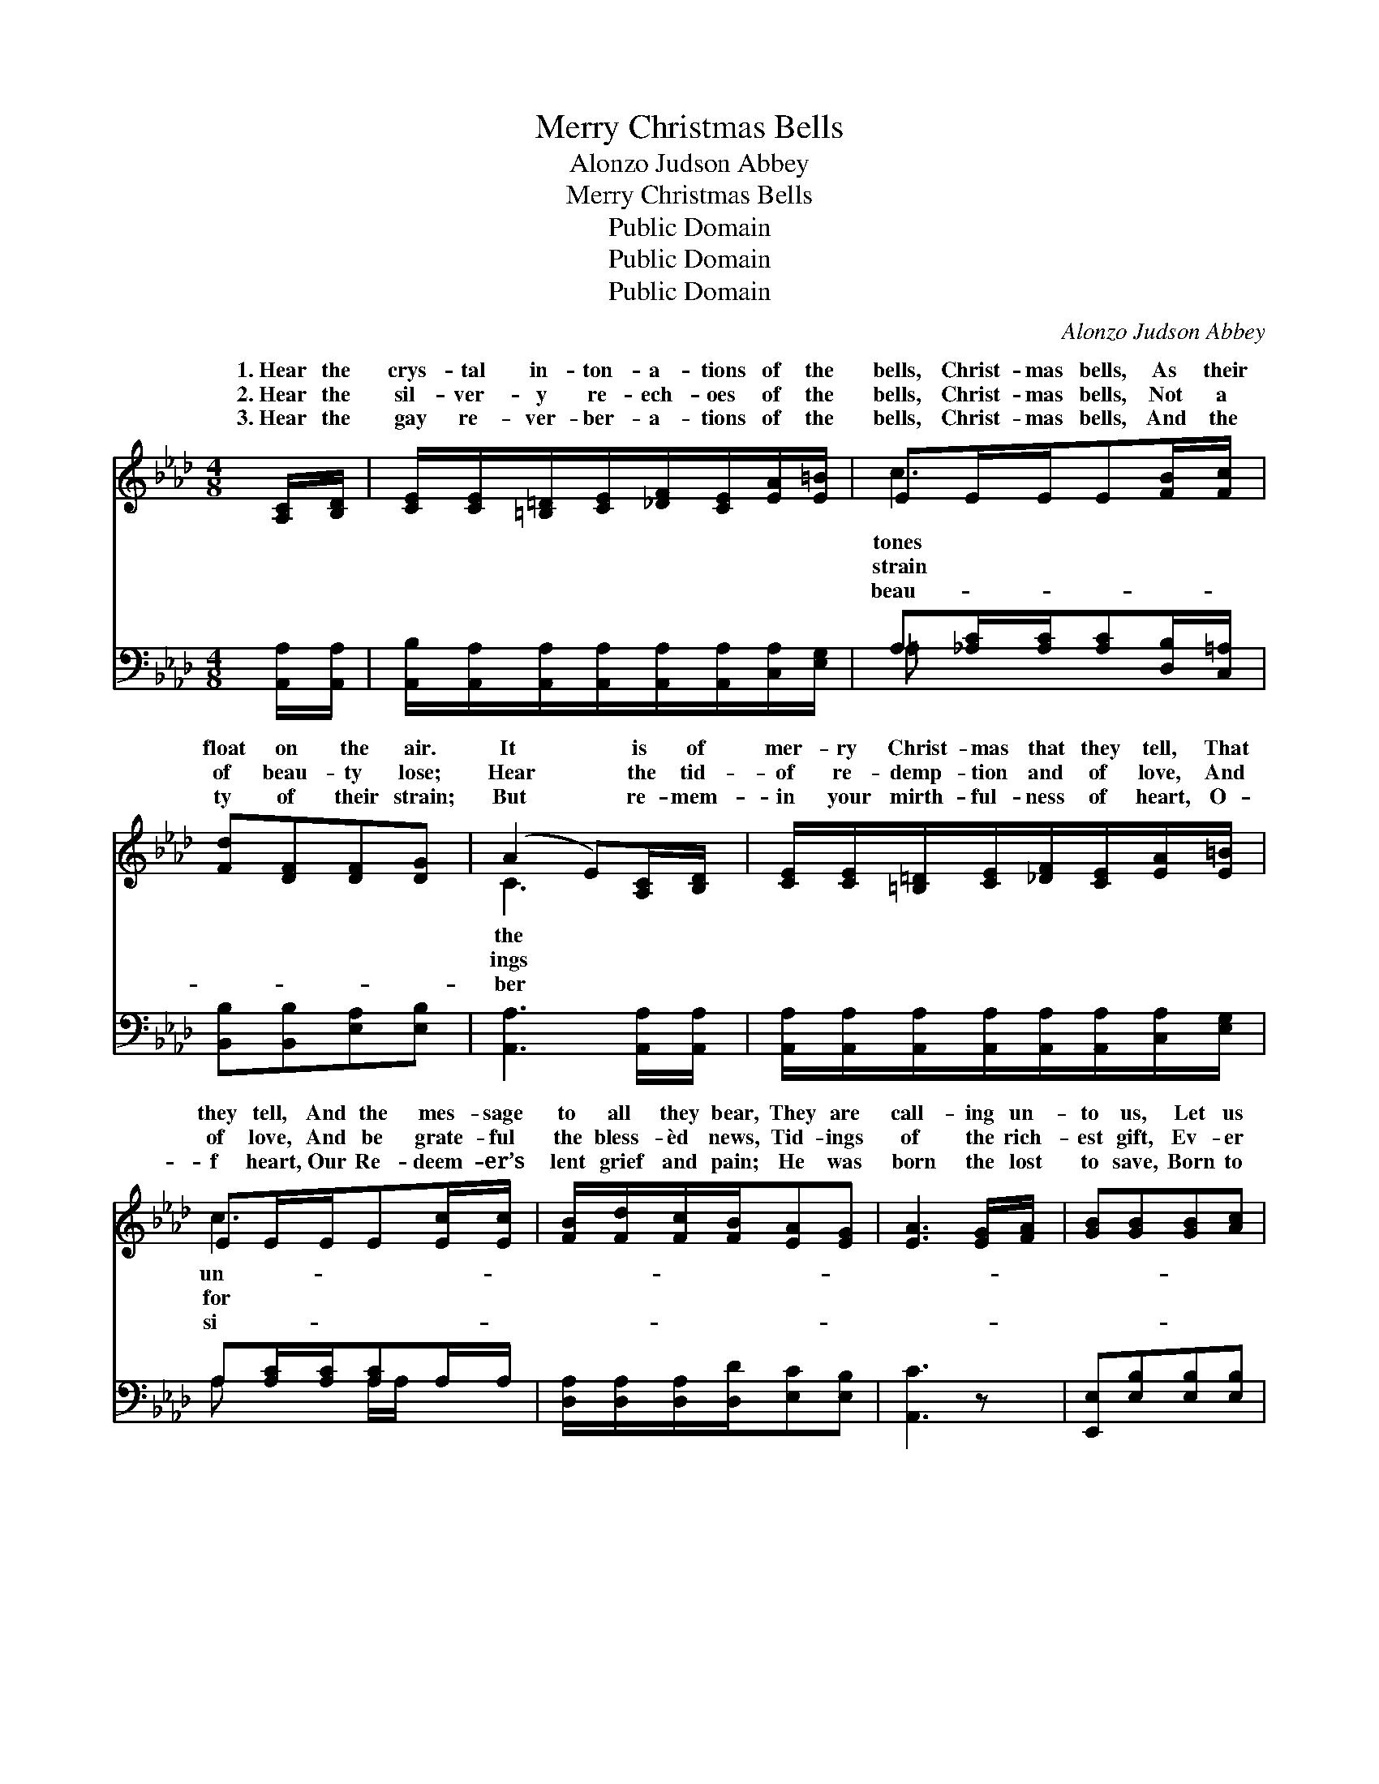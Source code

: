 X:1
T:Merry Christmas Bells
T:Alonzo Judson Abbey
T:Merry Christmas Bells
T:Public Domain
T:Public Domain
T:Public Domain
C:Alonzo Judson Abbey
Z:Public Domain
%%score ( 1 2 ) ( 3 4 )
L:1/8
M:4/8
K:Ab
V:1 treble 
V:2 treble 
V:3 bass 
V:4 bass 
V:1
 [A,C]/[B,D]/ | [CE]/[CE]/[=B,=D]/[CE]/[_DF]/[CE]/[EA]/[E=B]/ | EE/E/E[FB]/[Fc]/ | %3
w: 1.~Hear the|crys- tal in- ton- a- tions of the|bells, Christ- mas bells, As their|
w: 2.~Hear the|sil- ver- y re- ech- oes of the|bells, Christ- mas bells, Not a|
w: 3.~Hear the|gay re- ver- ber- a- tions of the|bells, Christ- mas bells, And the|
 [Fd][DF][DF][DG] | (A2 E)[A,C]/[B,D]/ | [CE]/[CE]/[=B,=D]/[CE]/[_DF]/[CE]/[EA]/[E=B]/ | %6
w: float on the air.|It * is of|mer- ry Christ- mas that they tell, That|
w: of beau- ty lose;|Hear * the tid-|of re- demp- tion and of love, And|
w: ty of their strain;|But * re- mem-|in your mirth- ful- ness of heart, O-|
 EE/E/E[Ec]/[Ec]/ | [FB]/[Fd]/[Fc]/[FB]/[EA][EG] | [EA]3 [EG]/[FA]/ | [GB][GB][GB][Ac] | %10
w: they tell, And the mes- sage|to all they bear, They are|call- ing un-|to us, Let us|
w: of love, And be grate- ful|the bless- èd news, Tid- ings|of the rich-|est gift, Ev- er|
w: f heart, Our Re- deem- er’s|lent grief and pain; He was|born the lost|to save, Born to|
 [GB]3 [EG]/[FA]/ | [GB][GB][GB][Gc] | [GB]3 ||"^Refrain" [EG]/[FA]/ | [GB][GB][GB][Ge] | %15
w: list- en un-|to them, They are|tell-|ing of|the Child That was|
w: made since time|be- gan, Tell- ing|how|the Son|of God, Came to|
w: wash their sins|a- way, That is|why|we cher-|ish so, Each re-|
 [A=d]3 [Be]/[Be]/ | [Af][Af][A=d][Ad] | [Ge]3 || [Ac]/[Ad]/ | %19
w: born in Beth-|le- hem! * *|||
w: die for sin-|ful man! Hear the|mer-|ry, mer-|
w: turn- ing Christ-|mas day! * *|||
 [Ae]/[A=d]/[Ae]/[Ae]/[Ae]/[Ec]/[CA]/[=DB]/ | [Ec][CE] [Ec]2 | [Gd][FG] [Gd]2 | %22
w: |||
w: ry voic- es of the Christ- mas bells,|Christ- mas bells,|Christ- mas bells;|
w: |||
 [Ec][CE][Ec][Ac]/[Bd]/ | [Ae]/[A=d]/[Ae]/[Af]/[Ae]/[Ec]/[CA]/[=DB]/ | [Ec][CE] [Ec]2 | %25
w: |||
w: Hear the mer- ry, mer-|ry voic- es of the Christ- mas bells,|Oh, what joy|
w: |||
 [GB][Gd][Gc][FB] | [EA][EG] [EA]4 |] %27
w: ||
w: their mu- sic tells.||
w: ||
V:2
 x | x4 | c3 x | x4 | C3 x | x4 | c3 x | x4 | x4 | x4 | x4 | x4 | x3 || x | x4 | x4 | x4 | x3 || %18
w: ||tones||the||un-||||||||||||
w: ||strain||ings||for||||||||||||
w: ||beau-||ber||si-||||||||||||
 x | x4 | x4 | x4 | x4 | x4 | x4 | x4 | x6 |] %27
w: |||||||||
w: |||||||||
w: |||||||||
V:3
 [A,,A,]/[A,,A,]/ | [A,,B,]/[A,,A,]/[A,,A,]/[A,,A,]/[A,,A,]/[A,,A,]/[C,A,]/[E,G,]/ | %2
 A,[_A,C]/[A,C]/[A,C][D,B,]/[C,=A,]/ | [B,,B,][B,,B,][E,A,][E,B,] | [A,,A,]3 [A,,A,]/[A,,A,]/ | %5
 [A,,A,]/[A,,A,]/[A,,A,]/[A,,A,]/[A,,A,]/[A,,A,]/[C,A,]/[E,G,]/ | A,[A,C]/[A,C]/[A,C]A,/A,/ | %7
 [D,A,]/[D,A,]/[D,A,]/[D,D]/[E,C][E,B,] | [A,,C]3 z | [E,,E,][E,B,][E,B,][E,B,] | %10
 ([E,,E,][E,B,][E,B,])[E,B,] | [D,,E,][E,B,][E,B,][E,B,] | (E,[E,B,][E,B,]) || [E,B,]/[E,B,]/ | %14
 [E,B,][E,E][E,E][E,B,] | [F,B,]3 [G,B,]/[G,B,]/ | [A,C][A,C]B,[B,,B,] | [E,B,]3 || A,/[A,B,]/ | %19
 [A,C]/[A,=B,]/[A,C]/[A,_D]/[A,C]/A,/A,/A,/ | A,A, A,2 | [E,B,][E,B,] [E,B,]2 | A,A,A,A,/[A,B,]/ | %23
 [A,C]/[A,=B,]/[A,C]/[A,_D]/[A,C]/A,/A,/A,/ | A,A, A,2 | [E,E][E,E][A,E][D,D] | %26
 [E,C][E,B,] [A,,C]4 |] %27
V:4
 x | x4 | =A, x3 | x4 | x4 | x4 | A, x A,/A,/ x | x4 | x4 | x4 | x4 | x4 | E,,3 || x | x4 | x4 | %16
 x2 B, x | x3 || A,/ x/ | x5/2 A,/A,/A,/ | A,A, A,2 | x4 | A,A,A,A,/ x/ | x5/2 A,/A,/A,/ | %24
 A,A, A,2 | x4 | x6 |] %27

